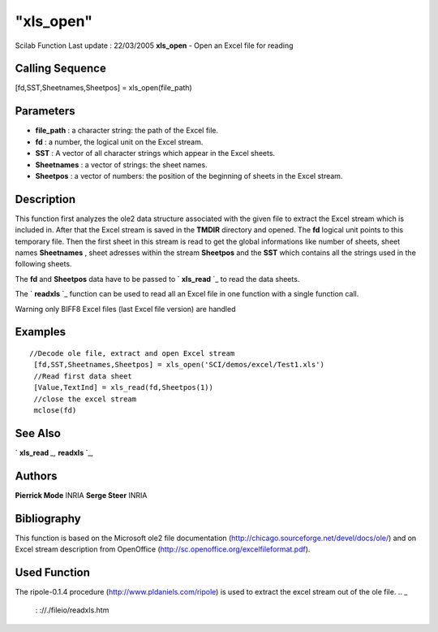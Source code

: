 ====
"xls_open"
====

Scilab Function Last update : 22/03/2005
**xls_open** - Open an Excel file for reading



Calling Sequence
~~~~~~~~~~~~~~~~

[fd,SST,Sheetnames,Sheetpos] = xls_open(file_path)




Parameters
~~~~~~~~~~


+ **file_path** : a character string: the path of the Excel file.
+ **fd** : a number, the logical unit on the Excel stream.
+ **SST** : A vector of all character strings which appear in the
  Excel sheets.
+ **Sheetnames** : a vector of strings: the sheet names.
+ **Sheetpos** : a vector of numbers: the position of the beginning of
  sheets in the Excel stream.




Description
~~~~~~~~~~~

This function first analyzes the ole2 data structure associated with
the given file to extract the Excel stream which is included in. After
that the Excel stream is saved in the **TMDIR** directory and opened.
The **fd** logical unit points to this temporary file. Then the first
sheet in this stream is read to get the global informations like
number of sheets, sheet names **Sheetnames** , sheet adresses within
the stream **Sheetpos** and the **SST** which contains all the strings
used in the following sheets.

The **fd** and **Sheetpos** data have to be passed to ` **xls_read**
`_ to read the data sheets.

The ` **readxls** `_ function can be used to read all an Excel file in
one function with a single function call.

Warning only BIFF8 Excel files (last Excel file version) are handled



Examples
~~~~~~~~


::

    
       //Decode ole file, extract and open Excel stream
        [fd,SST,Sheetnames,Sheetpos] = xls_open('SCI/demos/excel/Test1.xls')
        //Read first data sheet
        [Value,TextInd] = xls_read(fd,Sheetpos(1))
        //close the excel stream
        mclose(fd)
      




See Also
~~~~~~~~

` **xls_read** `_,` **readxls** `_,



Authors
~~~~~~~

**Pierrick Mode** INRIA
**Serge Steer** INRIA




Bibliography
~~~~~~~~~~~~
This function is based on the Microsoft ole2 file documentation
(http://chicago.sourceforge.net/devel/docs/ole/) and on Excel stream
description from OpenOffice
(http://sc.openoffice.org/excelfileformat.pdf).


Used Function
~~~~~~~~~~~~~
The ripole-0.1.4 procedure (http://www.pldaniels.com/ripole) is used
to extract the excel stream out of the ole file.
.. _
      : ://./fileio/readxls.htm
.. _
      : ://./fileio/xls_read.htm


